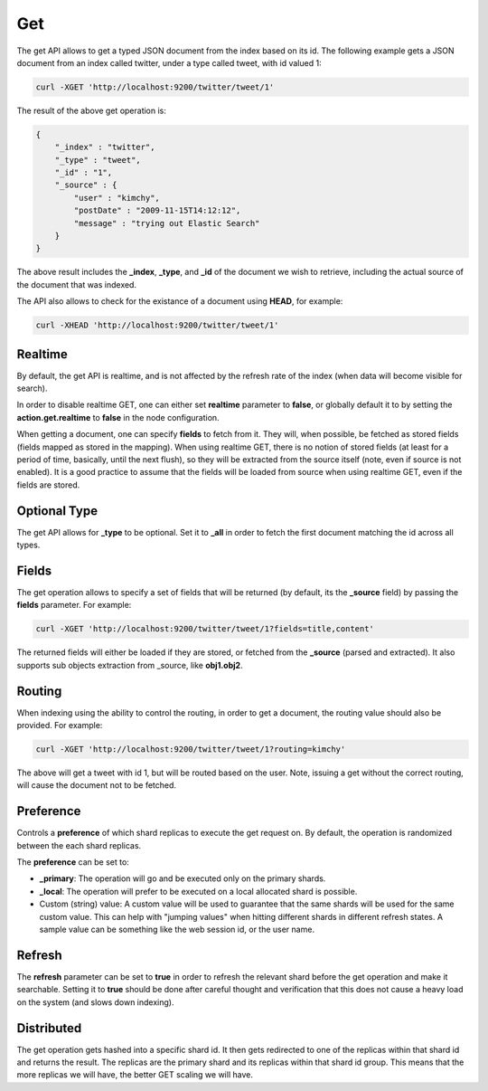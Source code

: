 .. _es-guide-reference-api-get:

===
Get
===

The get API allows to get a typed JSON document from the index based on its id. The following example gets a JSON document from an index called twitter, under a type called tweet, with id valued 1:


.. code-block:: js

    curl -XGET 'http://localhost:9200/twitter/tweet/1'


The result of the above get operation is:


.. code-block:: js


    {
        "_index" : "twitter",
        "_type" : "tweet",
        "_id" : "1", 
        "_source" : {
            "user" : "kimchy",
            "postDate" : "2009-11-15T14:12:12",
            "message" : "trying out Elastic Search"
        }
    }


The above result includes the **_index**, **_type**, and **_id** of the document we wish to retrieve, including the actual source of the document that was indexed.


The API also allows to check for the existance of a document using **HEAD**, for example:


.. code-block:: js

    curl -XHEAD 'http://localhost:9200/twitter/tweet/1'


Realtime
========

By default, the get API is realtime, and is not affected by the refresh rate of the index (when data will become visible for search).


In order to disable realtime GET, one can either set **realtime** parameter to **false**, or globally default it to by setting the **action.get.realtime** to **false** in the node configuration.


When getting a document, one can specify **fields** to fetch from it. They will, when possible, be fetched as stored fields (fields mapped as stored in the mapping). When using realtime GET, there is no notion of stored fields (at least for a period of time, basically, until the next flush), so they will be extracted from the source itself (note, even if source is not enabled). It is a good practice to assume that the fields will be loaded from source when using realtime GET, even if the fields are stored.


Optional Type
=============

The get API allows for **_type** to be optional. Set it to **_all** in order to fetch the first document matching the id across all types.


Fields
======

The get operation allows to specify a set of fields that will be returned (by default, its the **_source** field) by passing the **fields** parameter. For example:


.. code-block:: js

    curl -XGET 'http://localhost:9200/twitter/tweet/1?fields=title,content'


The returned fields will either be loaded if they are stored, or fetched from the **_source** (parsed and extracted). It also supports sub objects extraction from _source, like **obj1.obj2**.


Routing
=======

When indexing using the ability to control the routing, in order to get a document, the routing value should also be provided. For example:


.. code-block:: js

    curl -XGET 'http://localhost:9200/twitter/tweet/1?routing=kimchy'


The above will get a tweet with id 1, but will be routed based on the user. Note, issuing a get without the correct routing, will cause the document not to be fetched.


Preference
==========

Controls a **preference** of which shard replicas to execute the get request on. By default, the operation is randomized between the each shard replicas.


The **preference** can be set to:

* **_primary**: The operation will go and be executed only on the primary shards.
* **_local**: The operation will prefer to be executed on a local allocated shard is possible.
* Custom (string) value: A custom value will be used to guarantee that the same shards will be used for the same custom value. This can help with "jumping values" when hitting different shards in different refresh states. A sample value can be something like the web session id, or the user name.

Refresh
=======

The **refresh** parameter can be set to **true** in order to refresh the relevant shard before the get operation and make it searchable. Setting it to **true** should be done after careful thought and verification that this does not cause a heavy load on the system (and slows down indexing).


Distributed
===========

The get operation gets hashed into a specific shard id. It then gets redirected to one of the replicas within that shard id and returns the result. The replicas are the primary shard and its replicas within that shard id group. This means that the more replicas we will have, the better GET scaling we will have.
